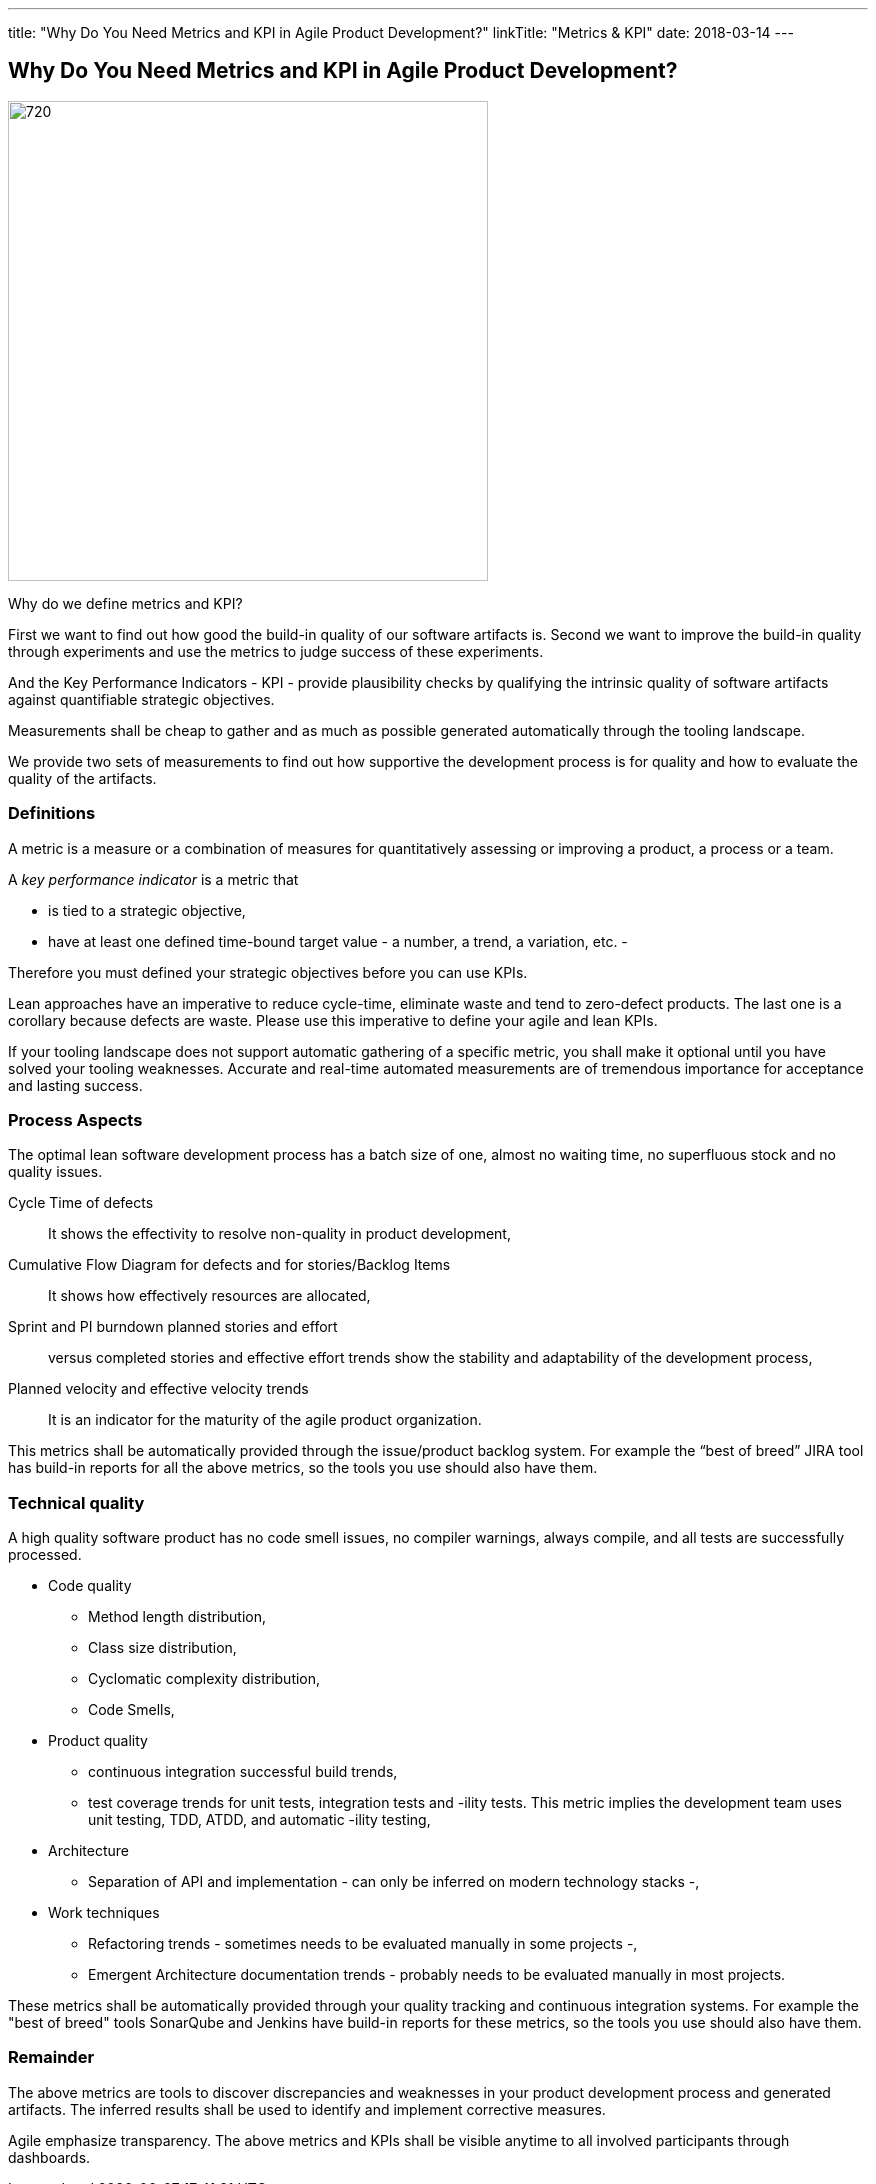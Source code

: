 ---
title: "Why Do You Need Metrics and KPI in Agile Product Development?"
linkTitle: "Metrics & KPI"
date: 2018-03-14
---

== Why Do You Need Metrics and KPI in Agile Product Development?
:author: Marcel Baumann
:email: <marcel.baumann@tangly.net>
:homepage: https://www.tangly.net/
:company: https://www.tangly.net/[tangly llc]
:copyright: CC-BY-SA 4.0

image::2018-03-03-head.jpg[720, 480, role=left]
Why do we define metrics and KPI?

First we want to find out how good the build-in quality of our software artifacts is.
Second we want to improve the build-in quality through experiments and use the metrics to judge success of these experiments.

And the Key Performance Indicators - KPI - provide plausibility checks by qualifying the intrinsic quality of software artifacts against quantifiable strategic objectives.

Measurements shall be cheap to gather and as much as possible generated automatically through the tooling landscape.

We provide two sets of measurements to find out how supportive the development process is for quality and how to evaluate the quality of the artifacts.

=== Definitions

A metric is a measure or a combination of measures for quantitatively assessing or improving a product, a process or a team.

A _key performance indicator_ is a metric that

* is tied to a strategic objective,
* have at least one defined time-bound target value - a number, a trend, a variation, etc. -

Therefore you must defined your strategic objectives before you can use KPIs.

Lean approaches have an imperative to reduce cycle-time, eliminate waste and tend to zero-defect products.
The last one is a corollary because defects are waste. Please use this imperative to define your agile and lean KPIs.

If your tooling landscape does not support automatic gathering of a specific metric, you shall make it optional until you have solved your tooling weaknesses.
Accurate and real-time automated measurements are of tremendous importance for acceptance and lasting success.

=== Process Aspects

The optimal lean software development process has a batch size of one, almost no waiting time, no superfluous stock and no quality issues.

Cycle Time of defects::
 It shows the effectivity to resolve non-quality in product development,
Cumulative Flow Diagram for defects and for stories/Backlog Items::
 It shows how effectively resources are allocated,
Sprint and PI burndown planned stories and effort::
 versus completed stories and effective effort trends show the stability and adaptability of the development process,
Planned velocity and effective velocity trends::
 It is an indicator for the maturity of the agile product organization.

This metrics shall be automatically provided through the issue/product backlog system.
For example the “best of breed” JIRA tool has build-in reports for all the above metrics, so the tools you use should also have them.

=== Technical quality

A high quality software product has no code smell issues, no compiler warnings, always compile, and all tests are successfully processed.

* Code quality
** Method length distribution,
** Class size distribution,
** Cyclomatic complexity distribution,
** Code Smells,
* Product quality
** continuous integration successful build trends,
** test coverage trends for unit tests, integration tests and -ility tests. This metric implies the development team uses unit testing, TDD, ATDD, and automatic -ility testing,
* Architecture
** Separation of API and implementation - can only be inferred on modern technology stacks -,
* Work techniques
** Refactoring trends - sometimes needs to be evaluated manually in some projects -,
** Emergent Architecture documentation trends - probably needs to be evaluated manually in most projects.

These metrics shall be automatically provided through your quality tracking and continuous integration systems. For example the "best of breed" tools SonarQube and Jenkins have build-in reports for these metrics, so the tools you use should also have them.

=== Remainder

The above metrics are tools to discover discrepancies and weaknesses in your product development process and generated artifacts.
The inferred results shall be used to identify and implement corrective measures.

Agile emphasize transparency. The above metrics and KPIs shall be visible anytime to all involved participants through dashboards.